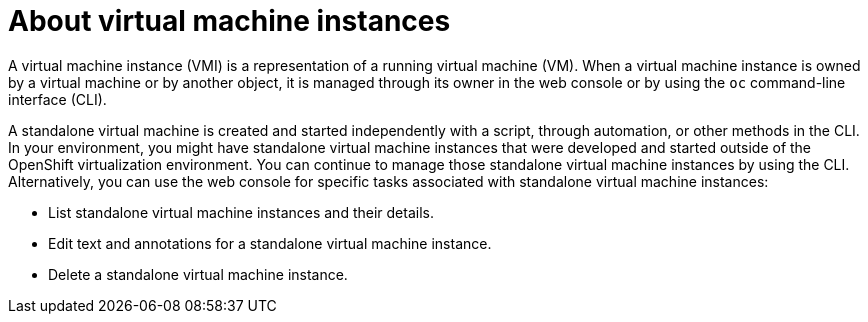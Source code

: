 // Module included in the following assembly:
//
// * virt/virtual_machines/virt-manage-virtual-machine-instances.adoc
//

[id="virt-about-vmis_{context}"]
= About virtual machine instances

A virtual machine instance (VMI) is a representation of a running virtual machine (VM). When a virtual machine instance is owned by a virtual machine or by another object, it is managed through its owner in the web console or by using the `oc` command-line interface (CLI).

A standalone virtual machine is created and started independently with a script, through automation, or other methods in the CLI. In your environment, you might have standalone virtual machine instances that were developed and started outside of the OpenShift virtualization environment. You can continue to manage those standalone virtual machine instances by using the CLI. Alternatively, you can use the web console for specific tasks associated with standalone virtual machine instances:

* List standalone virtual machine instances and their details.

* Edit text and annotations for a standalone virtual machine instance.

* Delete a standalone virtual machine instance.
